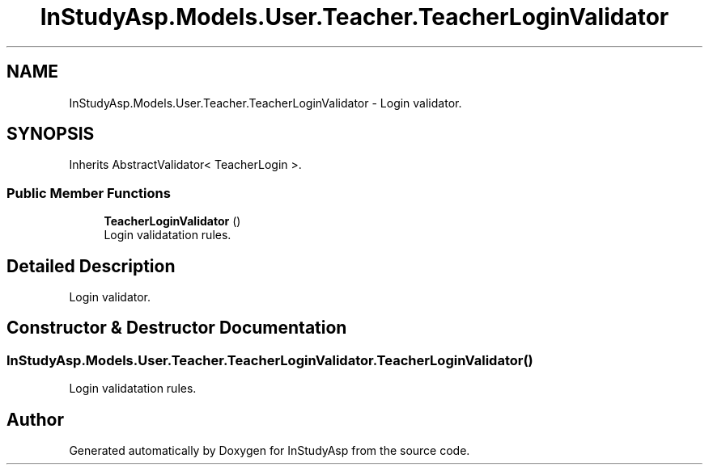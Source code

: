 .TH "InStudyAsp.Models.User.Teacher.TeacherLoginValidator" 3 "Fri Sep 22 2017" "InStudyAsp" \" -*- nroff -*-
.ad l
.nh
.SH NAME
InStudyAsp.Models.User.Teacher.TeacherLoginValidator \- Login validator\&.  

.SH SYNOPSIS
.br
.PP
.PP
Inherits AbstractValidator< TeacherLogin >\&.
.SS "Public Member Functions"

.in +1c
.ti -1c
.RI "\fBTeacherLoginValidator\fP ()"
.br
.RI "Login validatation rules\&. "
.in -1c
.SH "Detailed Description"
.PP 
Login validator\&. 
.SH "Constructor & Destructor Documentation"
.PP 
.SS "InStudyAsp\&.Models\&.User\&.Teacher\&.TeacherLoginValidator\&.TeacherLoginValidator ()"

.PP
Login validatation rules\&. 

.SH "Author"
.PP 
Generated automatically by Doxygen for InStudyAsp from the source code\&.
